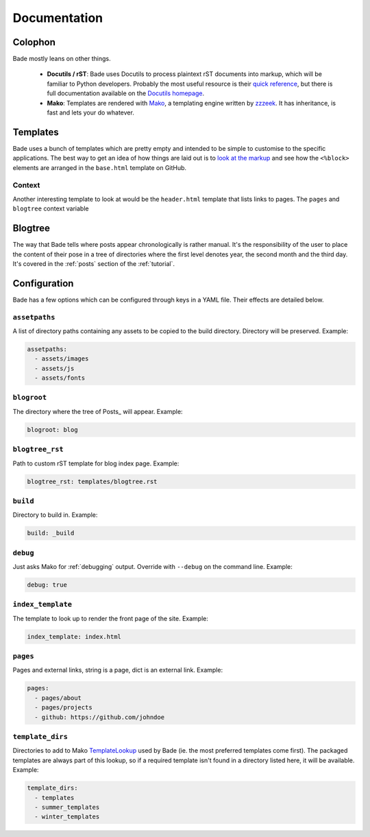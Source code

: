 .. _documentation:

Documentation
#############

Colophon
========


Bade mostly leans on other things.

    - **Docutils / rST**: Bade uses Docutils to process plaintext rST documents
      into markup, which will be familiar to Python developers. Probably the
      most useful resource is their `quick reference`_, but there is full
      documentation available on the `Docutils homepage`_.
    - **Mako**: Templates are rendered with Mako_, a templating engine written
      by zzzeek_. It has inheritance, is fast and lets your do whatever.

.. _`quick reference`: http://docutils.sourceforge.net/
.. _`Docutils homepage`: http://docutils.sourceforge.net/docs/user/rst/quickref.html
.. _Mako: http://www.makotemplates.org/
.. _zzzeek: http://techspot.zzzeek.org/

.. _templates:

Templates
=========
Bade uses a bunch of templates which are pretty empty and intended to be simple
to customise to the specific applications. The best way to get an idea of how
things are laid out is to `look at the markup`_ and see how the ``<%block>``
elements are arranged in the ``base.html`` template on GitHub.

.. _`look at the markup`: https://github.com/bmcorser/bade/blob/master/templates/base.html


.. _context:

Context
-------

Another interesting template to look at would be the ``header.html`` template
that lists links to pages. The ``pages`` and ``blogtree`` context variable

.. _blogtree:

Blogtree
========

The way that Bade tells where posts appear chronologically is rather manual.
It's the responsibility of the user to place the content of their pose in a
tree of directories where the first level denotes year, the second month and
the third day. It's covered in the :ref:`posts` section of the :ref:`tutorial`.

.. _configuration:

Configuration
=============

Bade has a few options which can be configured through keys in a YAML file.
Their effects are detailed below.

``assetpaths``
--------------
A list of directory paths containing any assets to be copied to the build
directory. Directory will be preserved. Example:

.. code-block:: yaml

    assetpaths:
      - assets/images
      - assets/js
      - assets/fonts

``blogroot``
------------
The directory where the tree of Posts_ will appear. Example:

.. code-block:: yaml

    blogroot: blog

``blogtree_rst``
----------------
Path to custom rST template for blog index page. Example:

.. code-block:: yaml

    blogtree_rst: templates/blogtree.rst

``build``
---------
Directory to build in. Example:

.. code-block:: yaml

    build: _build

``debug``
---------

Just asks Mako for :ref:`debugging` output. Override with ``--debug`` on the
command line. Example:

.. code-block:: yaml

    debug: true

``index_template``
------------------
The template to look up to render the front page of the site. Example:

.. code-block:: yaml

    index_template: index.html

``pages``
---------
Pages and external links, string is a page, dict is an external link. Example:

.. code-block:: yaml

    pages:
      - pages/about
      - pages/projects
      - github: https://github.com/johndoe

``template_dirs``
-----------------
Directories to add to Mako TemplateLookup_ used by Bade (ie. the most preferred
templates come first). The packaged templates are always part of this lookup,
so if a required template isn't found in a directory listed here, it will be
available. Example:

.. code-block:: yaml

    template_dirs:
      - templates
      - summer_templates
      - winter_templates

.. _TemplateLookup: http://docs.makotemplates.org/en/latest/usage.html#using-templatelookup
